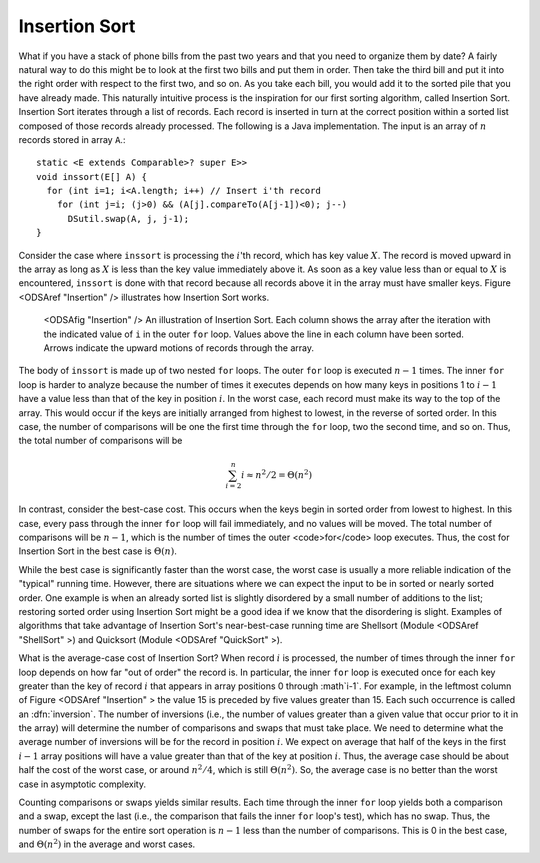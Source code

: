 .. index:: ! Insertion Sort

Insertion Sort
==============

What if you have a stack of phone bills from the past two years
and that you need to organize them by date?
A fairly natural way to do this might be to look at the first two
bills and put them in order.
Then take the third bill and put it into the right order with respect
to the first two, and so on.
As you take each bill, you would add it to the sorted pile that you
have already made.
This naturally intuitive process is the inspiration for
our first sorting algorithm, called Insertion Sort.
Insertion Sort iterates through a list of records.
Each record is inserted in turn at the correct position
within a sorted list composed of those records already processed.
The following is a Java implementation.
The input is an array of :math:`n` records stored in array
``A``.::

    static <E extends Comparable>? super E>>
    void inssort(E[] A) {
      for (int i=1; i<A.length; i++) // Insert i'th record
        for (int j=i; (j>0) && (A[j].compareTo(A[j-1])<0); j--)
          DSutil.swap(A, j, j-1);
    }


Consider the case where ``inssort`` is processing the
:math:`i`'th
record, which has key value :math:`X`.
The record is moved upward in the array as long as
:math:`X` is less than the key value immediately above it.
As soon as a key value less than or equal to :math:`X` is
encountered, ``inssort`` is done with that record because all
records above it in the array must have smaller keys.
Figure <ODSAref "Insertion" /> illustrates how Insertion Sort
works.

.. figure:: http://algoviz.org/OpenDSA/build/Images/InsSort.png
   :width: 400
   :alt: Mergesort

   <ODSAfig "Insertion" />
   An illustration of Insertion Sort.
   Each column shows the array after the iteration with the indicated
   value of ``i`` in the outer ``for`` loop.
   Values above the line in each column have been sorted.
   Arrows indicate the upward motions of records through the array.

.. raw:: html

   <center>
     <iframe src="http://algoviz.org:/OpenDSA/dev/OpenDSA/AV/insertionsort-av.html"
       type="text/javascript" width="792" height="489"
       frameborder="0" marginwidth="0" marginheight="0"
       scrolling="no">
     </iframe>
   </center>

The body of ``inssort`` is made up of two nested
``for`` loops.
The outer ``for`` loop is executed :math:`n-1` times.
The inner ``for`` loop is harder to analyze because the
number of times it executes depends on how many keys in positions 1 to
:math:`i-1` have a value less than that of the key in position :math:`i`.
In the worst case, each record must make its way to the top of the
array.
This would occur if the keys are initially arranged from highest to
lowest, in the reverse of sorted order.
In this case, the number of comparisons will be one the first time
through the ``for`` loop, two the second time, and so on.
Thus, the total number of comparisons will be

.. math::
   \sum_{i=2}^n i \approx n^2/2 = \Theta(n^2)

In contrast, consider the best-case cost.
This occurs when the keys begin in sorted order from lowest to
highest.
In this case, every pass through the inner ``for`` loop will
fail immediately, and no values will be moved.
The total number of comparisons will be :math:`n-1`, which is the
number of times the outer <code>for</code> loop executes.
Thus, the cost for Insertion Sort in the best case is
:math:`\Theta(n)`.

While the best case is significantly faster than the worst case,
the worst case is usually a more reliable indication of the "typical"
running time.
However, there are situations where we can expect the input to be in
sorted or nearly sorted order.
One example is when an already sorted list is slightly disordered by a
small number of additions to the list;
restoring sorted order using Insertion Sort might be a good idea if we
know that the disordering is slight.
Examples of algorithms that take advantage of Insertion Sort's
near-best-case running time are Shellsort
(Module <ODSAref "ShellSort" \>)
and Quicksort (Module <ODSAref "QuickSort" \>).

What is the average-case cost of Insertion Sort?
When record :math:`i` is processed, the number
of times through the inner ``for`` loop depends on how far
"out of order" the record is.
In particular, the inner ``for`` loop is executed once for
each key greater than the key of record :math:`i` that appears in
array positions 0 through :math`i-1`.
For example, in the leftmost column of Figure <ODSAref "Insertion" \>
the value 15 is preceded by five values greater than 15.
Each such occurrence is called an :dfn:`inversion`.
The number of inversions (i.e., the number of values greater than a
given value that occur prior to it in the array) will determine the
number of comparisons and swaps that must take place.
We need to determine what the average number of inversions will
be for the record in position :math:`i`.
We expect on average that half of the keys in the first
:math:`i-1` array positions will have a value greater than that of
the key at position :math:`i`.
Thus, the average case should be about half the cost of the worst
case, or around :math:`n^2/4`, which is still
:math:`\Theta(n^2)`.
So, the average case is no better than the worst case in
asymptotic complexity.

Counting comparisons or swaps yields similar results.
Each time through the inner ``for`` loop yields both a
comparison and a swap, except the last (i.e., the comparison that
fails the inner ``for`` loop's test), which has no swap.
Thus, the number of swaps for the entire sort operation is
:math:`n-1` less than the number of comparisons.
This is 0 in the best case, and :math:`\Theta(n^2)` in the
average and worst cases.
